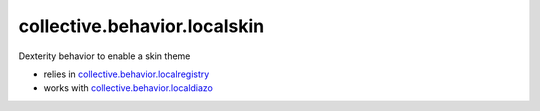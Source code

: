 ==============================
collective.behavior.localskin
==============================

.. image:: https://secure.travis-ci.org/plone/collective.behavior.localskin.png
   :target: http://travis-ci.org/plone/collective.behavior.localskin

.. image:: https://saucelabs.com/buildstatus/cblocalskin
   :target: https://saucelabs.com/u/cblocalskin

Dexterity behavior to enable a skin theme

* relies in `collective.behavior.localregistry`_
* works with `collective.behavior.localdiazo`_

.. _collective.behavior.localregistry: http://pypi.python.org/pypi/collective.behavior.localregistry
.. _collective.behavior.localdiazo: http://pypi.python.org/pypi/collective.behavior.localdiazo

